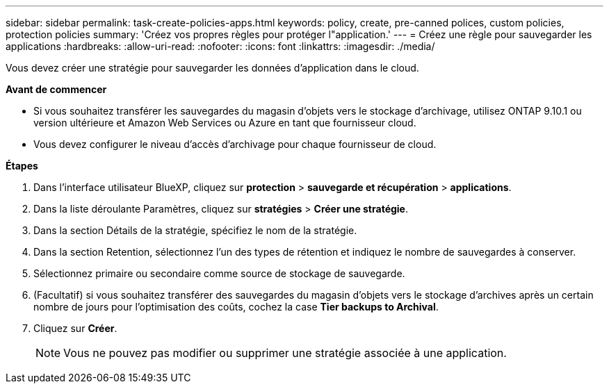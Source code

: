 ---
sidebar: sidebar 
permalink: task-create-policies-apps.html 
keywords: policy, create, pre-canned polices, custom policies, protection policies 
summary: 'Créez vos propres règles pour protéger l"application.' 
---
= Créez une règle pour sauvegarder les applications
:hardbreaks:
:allow-uri-read: 
:nofooter: 
:icons: font
:linkattrs: 
:imagesdir: ./media/


[role="lead"]
Vous devez créer une stratégie pour sauvegarder les données d'application dans le cloud.

*Avant de commencer*

* Si vous souhaitez transférer les sauvegardes du magasin d'objets vers le stockage d'archivage, utilisez ONTAP 9.10.1 ou version ultérieure et Amazon Web Services ou Azure en tant que fournisseur cloud.
* Vous devez configurer le niveau d'accès d'archivage pour chaque fournisseur de cloud.


*Étapes*

. Dans l'interface utilisateur BlueXP, cliquez sur *protection* > *sauvegarde et récupération* > *applications*.
. Dans la liste déroulante Paramètres, cliquez sur *stratégies* > *Créer une stratégie*.
. Dans la section Détails de la stratégie, spécifiez le nom de la stratégie.
. Dans la section Retention, sélectionnez l'un des types de rétention et indiquez le nombre de sauvegardes à conserver.
. Sélectionnez primaire ou secondaire comme source de stockage de sauvegarde.
. (Facultatif) si vous souhaitez transférer des sauvegardes du magasin d'objets vers le stockage d'archives après un certain nombre de jours pour l'optimisation des coûts, cochez la case *Tier backups to Archival*.
. Cliquez sur *Créer*.
+

NOTE: Vous ne pouvez pas modifier ou supprimer une stratégie associée à une application.


